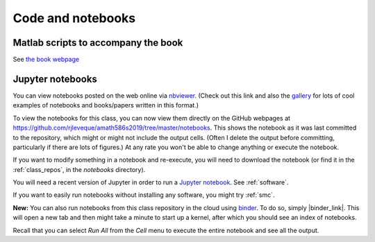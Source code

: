 
.. _codes:

Code and notebooks
==================

Matlab scripts to accompany the book 
------------------------------------

See `the book webpage <http://faculty.washington.edu/rjl/fdmbook/>`_

Jupyter notebooks
-----------------

You can view notebooks posted on the web online
via `nbviewer <http://nbviewer.ipython.org/>`_.  (Check out this link and
also the `gallery
<https://github.com/ipython/ipython/wiki/A-gallery-of-interesting-IPython-Notebooks>`_
for lots of cool examples of notebooks and books/papers written in this format.)

To view the notebooks for this class, you can now view them directly on the GitHub
webpages at https://github.com/rjleveque/amath586s2019/tree/master/notebooks.
This shows the notebook as it was last committed to the repository, which might or
might not include the output cells. (Often I delete the output before committing,
particularly if there are lots of figures.)  At any rate you won't be able to change
anything or execute the notebook.

If you want to modify something in a notebook and re-execute, you will need
to download the notebook (or find it in the :ref:`class_repos`, in the `notebooks`
directory).

You will need a recent version of Jupyter in order to run a `Jupyter
notebook <http://jupyter-notebook.readthedocs.org/en/latest/>`_.
See :ref:`software`.

If you want to easily run notebooks without installing any software, you
might try :ref:`smc`.

**New:** You can also run notebooks from this class repository in the cloud using 
`binder <http://mybinder.org>`_.  To do so, simply |binder_link|.
This will open a new tab and then might take a minute to start up a kernel, after
which you should see an index of notebooks.

.. |binder_link| raw:: html

   <a href="http://mybinder.org/repo/rjleveque/amath586s2019" target="_blank">launch binder</a>


Recall that you can select `Run All` from the `Cell` menu to execute the entire
notebook and see all the output.

